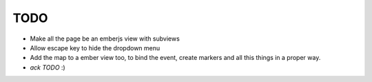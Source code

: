 TODO
====

- Make all the page be an emberjs view with subviews
- Allow escape key to hide the dropdown menu
- Add the map to a ember view too, to bind the event, create markers and all this things in a proper way.
- `ack TODO` :)
